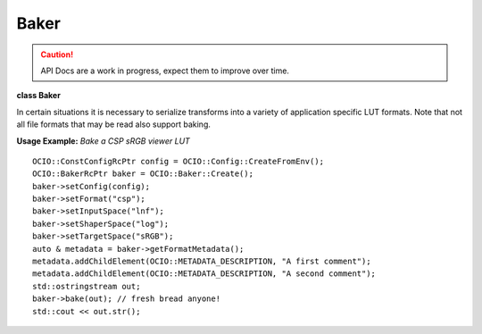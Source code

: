 ..
  SPDX-License-Identifier: CC-BY-4.0
  Copyright Contributors to the OpenColorIO Project.

Baker
=====

.. CAUTION::
   API Docs are a work in progress, expect them to improve over time.

**class Baker**

In certain situations it is necessary to serialize transforms into
a variety of application specific LUT formats. Note that not all
file formats that may be read also support baking.

**Usage Example:** *Bake a CSP sRGB viewer LUT*

::

    OCIO::ConstConfigRcPtr config = OCIO::Config::CreateFromEnv();
    OCIO::BakerRcPtr baker = OCIO::Baker::Create();
    baker->setConfig(config);
    baker->setFormat("csp");
    baker->setInputSpace("lnf");
    baker->setShaperSpace("log");
    baker->setTargetSpace("sRGB");
    auto & metadata = baker->getFormatMetadata();
    metadata.addChildElement(OCIO::METADATA_DESCRIPTION, "A first comment");
    metadata.addChildElement(OCIO::METADATA_DESCRIPTION, "A second comment");
    std::ostringstream out;
    baker->bake(out); // fresh bread anyone!
    std::cout << out.str();

.. tabs::

    .. group-tab:: C++

        .. cpp:function:: BakerRcPtr createEditableCopy() const

            Create a copy of this Baker.

        .. cpp:function:: ConstConfigRcPtr getConfig() const

        .. cpp:function:: void setConfig(const ConstConfigRcPtr &config)

            Set the config to use.

        .. cpp:function:: const char *getFormat() const

        .. cpp:function:: void setFormat(const char *formatName)

            Set the LUT output format.

        .. cpp:function:: const FormatMetadata &getFormatMetadata() const

        .. cpp:function:: FormatMetadata &getFormatMetadata()

            Get editable *optional* format metadata. The metadata that will
            be used varies based on the capability of the given file format.
            Formats such as CSP, IridasCube, and ResolveCube will create
            comments in the file header using the value of any first-level
            children elements of the formatMetadata. The CLF/CTF formats
            will make use of the top-level “id” and “name” attributes and
            children elements “Description”, “InputDescriptor”,
            “OutputDescriptor”, and “Info”.

        .. cpp:function:: const char *getInputSpace() const

        .. cpp:function:: void setInputSpace(const char *inputSpace)

            Set the input ColorSpace that the LUT will be applied to.

        .. cpp:function:: const char *getShaperSpace() const

        .. cpp:function:: void setShaperSpace(const char *shaperSpace)

            Set an *optional* ColorSpace to be used to shape / transfer the
            input colorspace. This is mostly used to allocate an HDR
            luminance range into an LDR one. If a shaper space is not
            explicitly specified, and the file format supports one, the
            ColorSpace Allocation will be used (not implemented for all
            formats).

        .. cpp:function:: const char *getLooks() const

        .. cpp:function:: void setLooks(const char *looks)

            Set the looks to be applied during baking. Looks is a
            potentially comma (or colon) delimited list of lookNames, where
            +/- prefixes are optionally allowed to denote forward/inverse
            look specification. (And forward is assumed in the absence of
            either).

        .. cpp:function:: const char *getTargetSpace() const

        .. cpp:function:: void setTargetSpace(const char *targetSpace)

            Set the target device colorspace for the LUT.

        .. cpp:function:: int getShaperSize() const

        .. cpp:function:: void setShaperSize(int shapersize)

            Override the default shaper LUT size. Default value is -1, which
            allows each format to use its own most appropriate size. For the
            CLF format, the default uses a half-domain LUT1D (which is ideal
            for scene-linear inputs).

        .. cpp:function:: int getCubeSize() const

        .. cpp:function:: void setCubeSize(int cubesize)

            Override the default cube sample size. default: <format specific>

        .. cpp:function:: void bake(std::ostream &os) const

            Bake the LUT into the output stream.

        .. cpp:function:: ~Baker()

        -[ Public Static Functions ]-

        .. cpp:function:: BakerRcPtr Create()

            Create a new Baker.

        .. cpp:function:: int getNumFormats()

            Get the number of LUT bakers.

        .. cpp:function:: const char *getFormatNameByIndex(int index)

            Get the LUT baker format name at index, return empty string if
            an invalid index is specified.

        .. cpp:function:: const char *getFormatExtensionByIndex(int index)

            Get the LUT baker format extension at index, return empty string
            if an invalid index is specified.


    .. group-tab:: Python

        .. py:class:: PyOpenColorIO.Baker

        .. py:class:: FormatIterator

        .. py:method:: bake(*args,**kwargs)

        Overloaded function.

        1. .. py:method:: bake(self: PyOpenColorIO.Baker, fileName: str) -> None

        2. .. py:method:: bake(self: PyOpenColorIO.Baker) -> str

        .. py:method:: getConfig(self: PyOpenColorIO.Baker) -> PyOpenColorIO.Config

        .. py:method:: getCubeSize(self: PyOpenColorIO.Baker) -> int

        .. py:method:: getFormat(self: PyOpenColorIO.Baker) -> str

        .. py:method:: getFormatMetadata(*args, **kwargs)**

        Overloaded function.

        1. .. py:method:: getFormatMetadata(self: PyOpenColorIO.Baker) -> PyOpenColorIO.FormatMetadata

        2. .. py:method:: getFormatMetadata(self: PyOpenColorIO.Baker) -> PyOpenColorIO.FormatMetadata

        .. py:method:: getFormats() -> OpenColorIO_v2_0dev::PyIterator<std::shared_ptr<OpenColorIO_v2_0dev::Baker>, 0>

        .. py:method:: getInputSpace(self: PyOpenColorIO.Baker) -> str

        .. py:method:: getLooks(self: PyOpenColorIO.Baker) -> str

        .. py:method:: getShaperSize(self: PyOpenColorIO.Baker) -> int

        .. py:method:: getShaperSpace(self: PyOpenColorIO.Baker) -> str

        .. py:method:: getTargetSpace(self: PyOpenColorIO.Baker) -> str

        .. py:method:: setConfig(self: PyOpenColorIO.Baker, config: PyOpenColorIO.Config) -> None

        .. py:method:: setCubeSize(self: PyOpenColorIO.Baker, cubeSize: int) -> None

        .. py:method:: setFormat(self: PyOpenColorIO.Baker, formatName: str) -> None

        .. py:method:: setInputSpace(self: PyOpenColorIO.Baker, inputSpace: str) -> None

        .. py:method:: setLooks(self: PyOpenColorIO.Baker, looks: str) -> None

        .. py:method:: setShaperSize(self: PyOpenColorIO.Baker, shaperSize: int) -> None

        .. py:method:: setShaperSpace(self: PyOpenColorIO.Baker, shaperSpace: str) -> None

        .. py:method:: setTargetSpace(self: PyOpenColorIO.Baker, targetSpace: str) -> None
